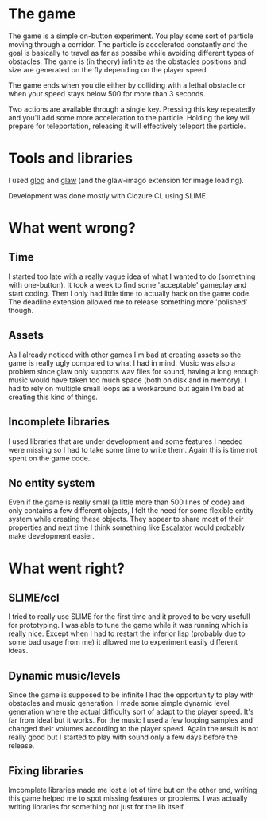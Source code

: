 * The game

The game is a simple on-button experiment. You play some sort of particle moving through a corridor.
The particle is accelerated constantly and the goal is basically to travel as far as possibe while
avoiding different types of obstacles.
The game is (in theory) infinite as the obstacles positions and size are generated on the fly depending
on the player speed.

The game ends when you die either by colliding with a lethal obstacle or when your speed stays below
500 for more than 3 seconds.

Two actions are available through a single key.
Pressing this key repeatedly and you'll add some more acceleration to the particle.
Holding the key will prepare for teleportation, releasing it will effectively teleport the particle.

* Tools and libraries

I used [[http://github.com/patzy/glop][glop]] and [[http://github.com/patzy/glaw][glaw]] (and the glaw-imago extension for image loading).

Development was done mostly with Clozure CL using SLIME.

* What went wrong?

** Time
I started too late with a really vague idea of what I wanted to do (something with one-button).
It took a week to find some 'acceptable' gameplay and start coding.
Then I only had little time to actually hack on the game code.
The deadline extension allowed me to release something more 'polished' though.

** Assets
As I already noticed with other games I'm bad at creating assets so the game is really ugly compared
to what I had in mind.
Music was also a problem since glaw only supports wav files for sound, having a long enough music
would have taken too much space (both on disk and in memory). I had to rely on multiple small loops
as a workaround but again I'm bad at creating this kind of things.

** Incomplete libraries
I used libraries that are under development and some features I needed were missing so I had to take
some time to write them. Again this is time not spent on the game code.

** No entity system
Even if the game is really small (a little more than 500 lines of code) and only contains a few
different objects, I felt the need for some flexible entity system while creating these objects.
They appear to share most of their properties and next time I think something like
[[http://bitbucket.org/elliottslaughter/escalator/wiki/Home][Escalator]] would probably make development easier.

* What went right?

** SLIME/ccl
I tried to really use SLIME for the first time and it proved to be very usefull for prototyping.
I was able to tune the game while it was running which is really nice.
Except when I had to restart the inferior lisp (probably due to some bad usage from me) it allowed me
to experiment easily different ideas.

** Dynamic music/levels
Since the game is supposed to be infinite I had the opportunity to play with obstacles and music
generation.
I made some simple dynamic level generation where the actual difficulty sort of adapt to the player
speed. It's far from ideal but it works.
For the music I used a few looping samples and changed their volumes according to the player speed.
Again the result is not really good but I started to play with sound only a few days before the
release.

** Fixing libraries
Imcomplete libraries made me lost a lot of time but on the other end, writing this game helped
me to spot missing features or problems. I was actually writing libraries for something not just
for the lib itself.
